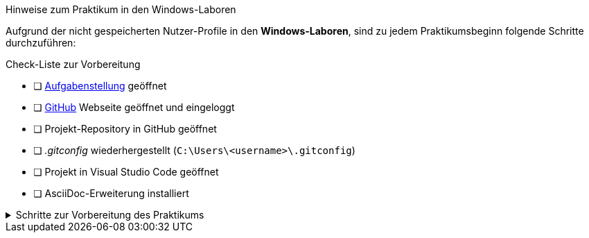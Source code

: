 
====
.Hinweise zum Praktikum in den Windows-Laboren
Aufgrund der nicht gespeicherten Nutzer-Profile in den *Windows-Laboren*, sind zu jedem Praktikumsbeginn folgende Schritte durchzuführen:

****
.Check-Liste zur Vorbereitung
- [ ] https://www.informatik.htw-dresden.de/~zirkelba/praktika/se/arbeiten-mit-git-und-asciidoc/[Aufgabenstellung] geöffnet
- [ ] https://github.com/[GitHub] Webseite geöffnet und eingeloggt
- [ ] Projekt-Repository in GitHub geöffnet
- [ ] _.gitconfig_ wiederhergestellt (`C:\Users\<username>\.gitconfig`)
- [ ] Projekt in Visual Studio Code geöffnet
- [ ] AsciiDoc-Erweiterung installiert
****

.Schritte zur Vorbereitung des Praktikums
[%collapsible]
=====
. Git-Konfiguration `C:\Users\<username>\.gitconfig` *wiederherstellen* oder anpassen:
+
.per Editor in der _.gitconfig_
[source,ini]
----
[user]
  name = Vorname Nachname
  email = s00000@stud.htw-dresden.de
[safe]
  directory = *
----
//[http]
//  proxy = http://www-cache.htw-dresden.de:3128
+
.oder per PowerShell und Git-Kommandos
[source,console]
----
> git config --global user.name "Vorname Nachname"
> git config --global user.email s00000@stud.htw-dresden.de
> git config --global --add safe.directory *
----
//> git config --global http.proxy http://www-cache.htw-dresden.de:3128
//. Visual Studio Code: Installieren der Erweiterung https://marketplace.visualstudio.com/items?itemName=asciidoctor.asciidoctor-vscode[AsciiDoc] vom _asciidoctor_ Projekt.
. Visual Studio Code: Anpassen der AsciiDoc-Einstellungen:
** Asciidoc > Preview: *Use Editor Style*: icon:square-o[] (deaktiviert)
** Asciidoc > Extensions: *Enable Kroki*: icon:check-square-o[] (aktiviert)
. icon:github[] GitHub Login mit gespeichertem oder neuem Personal Access Token über die PowerShell bekanntgeben:
+
.Repository vorhanden
[source,console]
----
> U:
> cd path/to/repository/<repo-name>/
> git pull
Authentifizierung ...
----
+
.Repository nicht vorhanden (Home-/SAMBA-Laufwerk)
[source,console]
----
> U:
> cd path/to/repository/
> git clone https://github.com/.../<repo-name>
Authentifizierung ...
----
+
.Repository nicht vorhanden (TEMP-Laufwerk)
[source,console]
----
> T:
> git clone https://github.com/.../<repo-name>
Authentifizierung ...
----
=====
====
